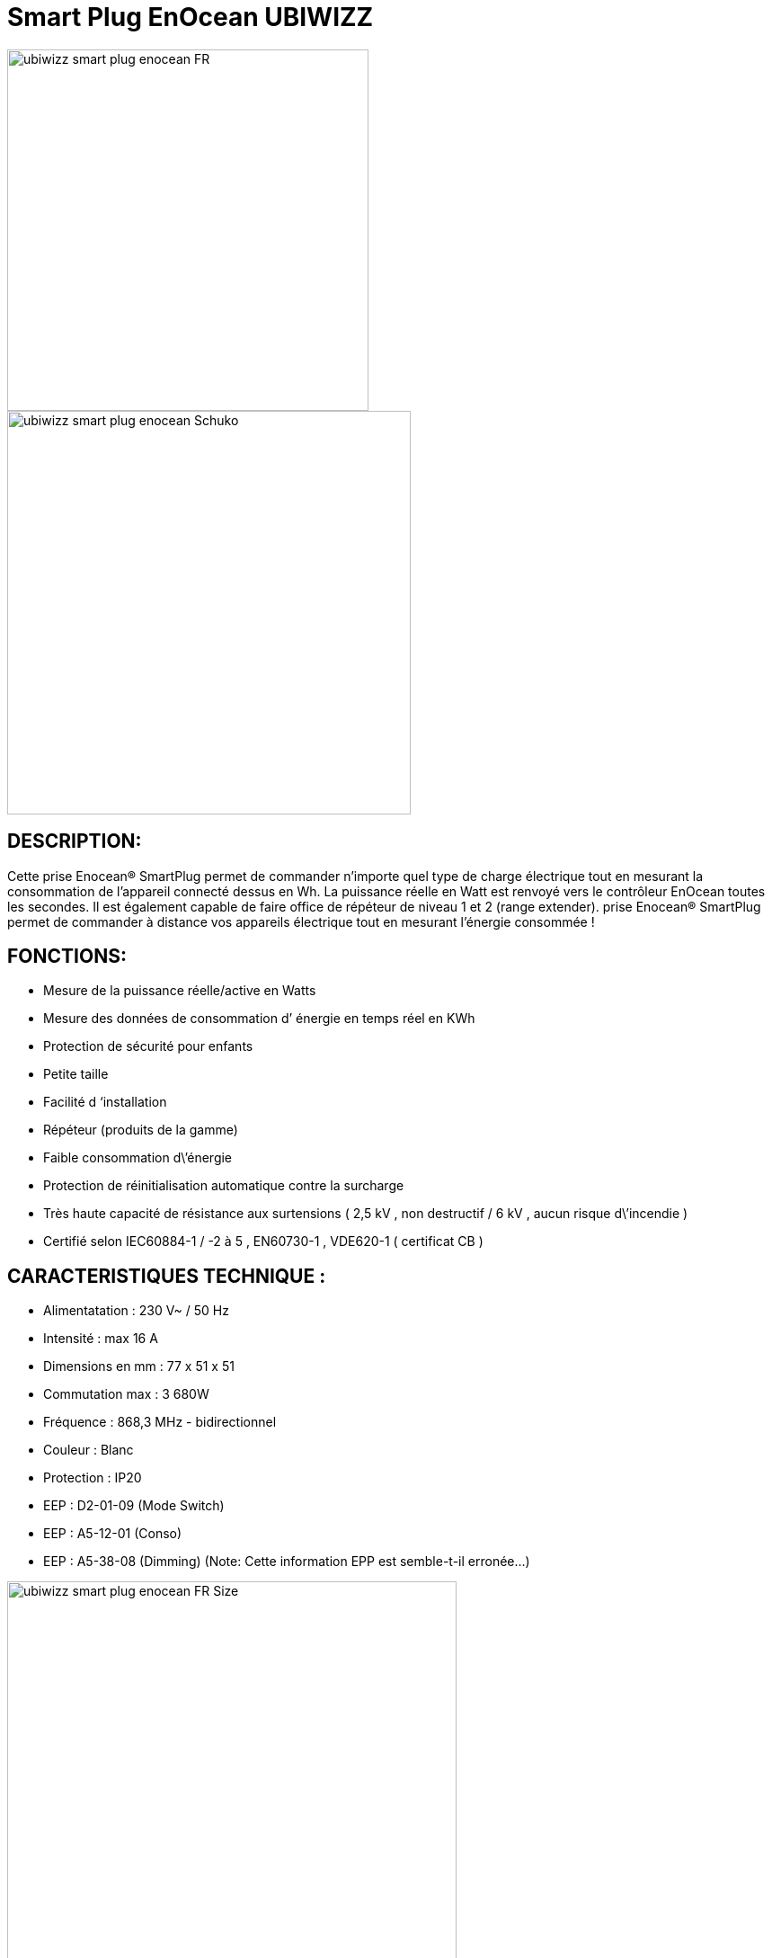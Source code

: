 = Smart Plug EnOcean UBIWIZZ

image::../images/Ubiwizz-smartplug/ubiwizz-smart-plug-enocean-FR.jpg[width=402,align="center"]
image::../images/Ubiwizz-smartplug/ubiwizz-smart-plug-enocean-Schuko.jpg[width=449,align="center"]

== DESCRIPTION:
Cette prise Enocean® SmartPlug permet de commander n’importe quel type de charge électrique tout en mesurant la consommation de l’appareil connecté dessus en Wh.
La puissance réelle en Watt est renvoyé vers le contrôleur EnOcean toutes les secondes.
Il est également capable de faire office de répéteur de niveau 1 et 2 (range extender).
prise Enocean® SmartPlug permet de commander à distance vos appareils électrique tout en mesurant l'énergie consommée !

== FONCTIONS:

* Mesure de la puissance réelle/active en Watts
* Mesure des données de consommation d’ énergie en temps réel en KWh
* Protection de sécurité pour enfants
* Petite taille
* Facilité d ‘installation
* Répéteur (produits de la gamme)
* Faible consommation d\’énergie
* Protection de réinitialisation automatique contre la surcharge
* Très haute capacité de résistance aux surtensions ( 2,5 kV , non destructif / 6 kV , aucun risque d\’incendie )
* Certifié selon IEC60884-1 / -2 à 5 , EN60730-1 , VDE620-1 ( certificat CB )

== CARACTERISTIQUES TECHNIQUE :

* Alimentatation : 230 V~ / 50 Hz
* Intensité :  max 16 A
* Dimensions en mm : 77 x 51 x 51
* Commutation max : 3 680W
* Fréquence : 868,3 MHz - bidirectionnel
* Couleur : Blanc
* Protection : IP20
* EEP : D2-01-09 (Mode Switch)
* EEP : A5-12-01 (Conso)
* EEP : A5-38-08 (Dimming) (Note: Cette information EPP est semble-t-il erronée...)

image::../images/Ubiwizz-smartplug/ubiwizz-smart-plug-enocean-FR_Size.jpg[width=500,align="center"]


== UTILISATION :

image::../images/Ubiwizz-smartplug/ubiwizz-smart-plug-enocean-boutons.jpg[width=313,align="center"]

=== Pilotage direct :

Une bréve pression (100-400ms)sur la touche tactile permet de basculer la charge en On/Off. 
Note: Il est important que le bouton tactile soit relaché rapidement, car une longue pression le passera dans un mode de configuration.

=== Reset:

Pour effectuer un reset complet de votre SmartPlug et ainsi effacer tous les appareils associés, appuyez sur le bouton tactile plus de 20 secondes jusqu’à l’obtention de la Led Rouge fixe. 
Relachez le bouton et appuyez à nouveau 5 secondes, la Led va clignoter vert 5 fois rapidement. 
Le Smartplug est vierge.

=== Apprentissage:

Pour passer en mode apprentissage il suffit d’appuyer sur le bouton tactile pendant 5 secondes, le voyant va passer au rouge clignotant (1 fois par seconde).
Vous pouvez à présent appuyer sur votre Inter, capteur, ou commande Jeedom :
- la Led du SmartPlug doit passer au clignotement vert (5 fois) pour confirmer l’apprentissage. 
L'ID d’identification de l’appareil est ainsi mémorisé.

=== Répéteur:

Pour activer le mode répéteur appuyez sur le bouton tactile plus de 25 secondes et relachez. 
Appuyez à nouveau briévement (100-400ms), chaque pression définit la séquence du choix en Niveau 1 ou 2.

== CONFIGURATION JEEDOM :

* Activer le mode inclusion dans JeeDom
* Activer le mode Apprentissage du SmartPlug
* Dès que le Smartplug clignotte en rouge (il est passé en mode Apprentissage):
** il faut relâcher pendant au moins 5 secondes,
** puis de nouveau maintenir le bouton enfoncé jusqu’à ce que Jeedom réagit et commence son paramétrage.
* On attend qu'il ouvre la fenêtre du nouvel équipement qui est automatiquement reconnu comme étant le Profil 1 : "[D2-01-09] Smart Plug"
* A ce moment on ajoute le profil 2 : "[A5-12-01] Compteur/Consommation" et on sauve.
* Ensuite on passe de nouveau le SmartPlug en mode Apprentissage, et on clique sur le bouton ON (dans Jeedom) pour faire le lien avec les commandes Jeedom.
 
On peut ensuite tester les commandes ON/Off dans la même page.

[IMPORTANT]
== Note :

Actuellement, les boutons du widget ne marchent pas dans le Dashboard car l'info Etat va rester bloqué sur 1 ce qui va empêcher le va et vient.
Par contre les actions fonctionnent bien si on les teste depuis la page de l'équipement (ou via un virtuel).
Le seul retour que l'on a pour le moment, c'est la puissance exprimée en Watt, mais pour la voir correctement il faut changer le type de l'info PUISSANCE pour Numérique (et indiquer l'unité "Watt")... 

image::../images/Ubiwizz-smartplug/SmartPlug_Config.png[width=1691,align="center"]


== Suppression

Pour supprimer le module de Jeedom, il suffit de le supprimer via sa page de configuration
 
#_@Patrick_# 
